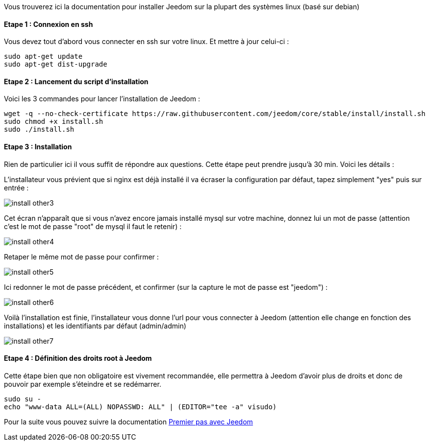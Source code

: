 Vous trouverez ici la documentation pour installer Jeedom sur la plupart des systèmes linux (basé sur debian)

==== Etape 1 : Connexion en ssh

Vous devez tout d'abord vous connecter en ssh sur votre linux. Et mettre à jour celui-ci : 

----
sudo apt-get update
sudo apt-get dist-upgrade
----

==== Etape 2 : Lancement du script d'installation

Voici les 3 commandes pour lancer l'installation de Jeedom : 

----
wget -q --no-check-certificate https://raw.githubusercontent.com/jeedom/core/stable/install/install.sh
sudo chmod +x install.sh
sudo ./install.sh
----

==== Etape 3 : Installation

Rien de particulier ici il vous suffit de répondre aux questions. Cette étape peut prendre jusqu'à 30 min. Voici les détails :

L'installateur vous prévient que si nginx est déjà installé il va écraser la configuration par défaut, tapez simplement "yes" puis sur entrée :

image::../images/install_other3.PNG[]

Cet écran n'apparaît que si vous n'avez encore jamais installé mysql sur votre machine, donnez lui un mot de passe (attention c'est le mot de passe "root" de mysql il faut le retenir) :

image::../images/install_other4.PNG[]

Retaper le même mot de passe pour confirmer :

image::../images/install_other5.PNG[]

Ici redonner le mot de passe précédent, et confirmer (sur la capture le mot de passe est "jeedom") :

image::../images/install_other6.PNG[]

Voilà l'installation est finie, l'installateur vous donne l'url pour vous connecter à Jeedom (attention elle change en fonction des installations) et les identifiants par défaut (admin/admin)

image::../images/install_other7.PNG[]

==== Etape 4 : Définition des droits root à Jeedom

Cette étape bien que non obligatoire est vivement recommandée, elle permettra à Jeedom d'avoir plus de droits et donc de pouvoir par exemple s'éteindre et se redémarrer.

----
sudo su -
echo "www-data ALL=(ALL) NOPASSWD: ALL" | (EDITOR="tee -a" visudo)
----

Pour la suite vous pouvez suivre la documentation link:http://doc.jeedom.fr/fr_FR/doc-premiers-pas-Jeedom.html[Premier pas avec Jeedom]